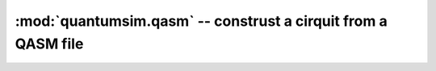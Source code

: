 
:mod:`quantumsim.qasm` -- construst a cirquit from a QASM file
==============================================================

.. module:: quantumsim.qasm

.. autosummary::
   :toctree: generated/

   QASMParser

